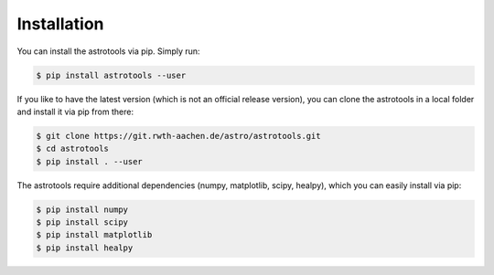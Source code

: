 ============
Installation
============

You can install the astrotools via pip. Simply run:

.. code-block:: bash

  $ pip install astrotools --user

If you like to have the latest version (which is not an official release version), you can clone
the astrotools in a local folder and install it via pip from there:

.. code-block:: bash

  $ git clone https://git.rwth-aachen.de/astro/astrotools.git
  $ cd astrotools
  $ pip install . --user

The astrotools require additional dependencies (numpy, matplotlib, scipy, healpy),
which you can easily install via pip:

.. code-block:: bash

  $ pip install numpy
  $ pip install scipy
  $ pip install matplotlib
  $ pip install healpy
